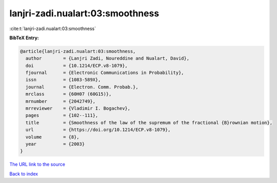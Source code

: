lanjri-zadi.nualart:03:smoothness
=================================

:cite:t:`lanjri-zadi.nualart:03:smoothness`

**BibTeX Entry:**

.. code-block:: bibtex

   @article{lanjri-zadi.nualart:03:smoothness,
     author        = {Lanjri Zadi, Noureddine and Nualart, David},
     doi           = {10.1214/ECP.v8-1079},
     fjournal      = {Electronic Communications in Probability},
     issn          = {1083-589X},
     journal       = {Electron. Comm. Probab.},
     mrclass       = {60H07 (60G15)},
     mrnumber      = {2042749},
     mrreviewer    = {Vladimir I. Bogachev},
     pages         = {102--111},
     title         = {Smoothness of the law of the supremum of the fractional {B}rownian motion},
     url           = {https://doi.org/10.1214/ECP.v8-1079},
     volume        = {8},
     year          = {2003}
   }

`The URL link to the source <https://doi.org/10.1214/ECP.v8-1079>`__


`Back to index <../By-Cite-Keys.html>`__
